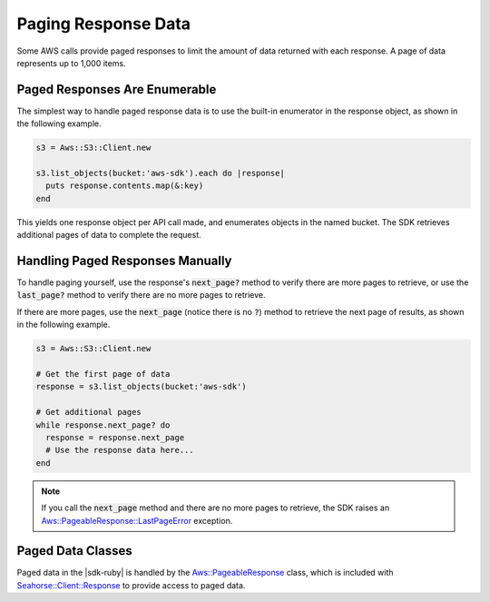 .. Copyright 2010-2018 Amazon.com, Inc. or its affiliates. All Rights Reserved.

   This work is licensed under a Creative Commons Attribution-NonCommercial-ShareAlike 4.0
   International License (the "License"). You may not use this file except in compliance with the
   License. A copy of the License is located at http://creativecommons.org/licenses/by-nc-sa/4.0/.

   This file is distributed on an "AS IS" BASIS, WITHOUT WARRANTIES OR CONDITIONS OF ANY KIND,
   either express or implied. See the License for the specific language governing permissions and
   limitations under the License.

.. _aws-ruby-sdk-paging-response-data:

####################
Paging Response Data
####################

.. meta::
    :description:
        Learn how to use paged responses to limit data returned for a response using the AWS SDK for Ruby.
    :keywords: AWS SDK for Ruby

Some AWS calls provide paged responses to limit the amount of data returned with each response. A
page of data represents up to 1,000 items.

.. _aws-ruby-sdk-paged-response-enumerable:

Paged Responses Are Enumerable
==============================

The simplest way to handle paged response data is to use the built-in enumerator in the response
object, as shown in the following example.

.. code-block:: ruby

    s3 = Aws::S3::Client.new

    s3.list_objects(bucket:'aws-sdk').each do |response|
      puts response.contents.map(&:key)
    end

This yields one response object per API call made, and enumerates objects in the named bucket.
The SDK retrieves additional pages of data to complete the request.

.. _aws-ruby-sdk-handling-paged-response-handling:

Handling Paged Responses Manually
=================================

To handle paging yourself, use the response's :code:`next_page?` method to verify there are more
pages to retrieve, or use the :code:`last_page?` method to verify there are no more pages to
retrieve.

If there are more pages, use the :code:`next_page` (notice there is no :code:`?`) method to retrieve
the next page of results, as shown in the following example.

.. code-block:: ruby

    s3 = Aws::S3::Client.new

    # Get the first page of data
    response = s3.list_objects(bucket:'aws-sdk')

    # Get additional pages
    while response.next_page? do
      response = response.next_page
      # Use the response data here...
    end

.. note:: If you call the :code:`next_page` method and there are no more pages to retrieve, the SDK raises an
    `Aws::PageableResponse::LastPageError
    <http://docs.aws.amazon.com/sdkforruby/api/Aws/PageableResponse/LastPageError.html>`_ exception.

.. _aws-ruby-sdk-paged-data-classes:

Paged Data Classes
==================

Paged data in the |sdk-ruby| is handled by the `Aws::PageableResponse
<http://docs.aws.amazon.com/sdkforruby/api/Aws/PageableResponse.html>`_ class, which is included
with `Seahorse::Client::Response
<http://docs.aws.amazon.com/sdkforruby/api/Seahorse/Client/Response.html>`_ to provide access to
paged data.
